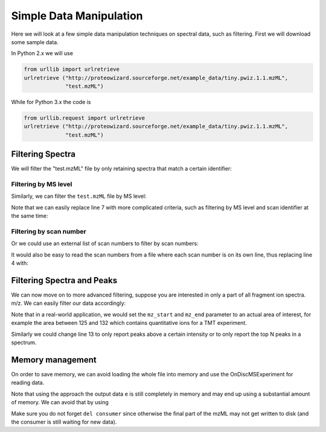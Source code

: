 Simple Data Manipulation
=========================

Here we will look at a few simple data manipulation techniques on spectral
data, such as filtering. First we will download some sample data.


In Python 2.x we will use

.. code-block:: python

    from urllib import urlretrieve
    urlretrieve ("http://proteowizard.sourceforge.net/example_data/tiny.pwiz.1.1.mzML",
                 "test.mzML")



While for Python 3.x the code is

.. code-block:: python

    from urllib.request import urlretrieve
    urlretrieve ("http://proteowizard.sourceforge.net/example_data/tiny.pwiz.1.1.mzML",
                 "test.mzML")


Filtering Spectra 
*******************


We will filter the "test.mzML" file by only retaining spectra that match a
certain identifier:

.. code-block:: python
  :linenos:

  from pyopenms import *
  inp = MSExperiment()
  MzMLFile().load("test.mzML", inp)

  e = MSExperiment()
  for s in inp:
    if s.getNativeID().startswith(b"scan="):
      e.addSpectrum(s)

  MzMLFile().store("test_filtered.mzML", e)

Filtering by MS level 
~~~~~~~~~~~~~~~~~~~~~

Similarly, we can filter the ``test.mzML`` file by MS level:

.. code-block:: python
  :linenos:

  from pyopenms import *
  inp = MSExperiment()
  MzMLFile().load("test.mzML", inp)

  e = MSExperiment()
  for s in inp:
    if s.getMSLevel() > 1:
      e.addSpectrum(s)

  MzMLFile().store("test_filtered.mzML", e)


Note that we can easily replace line 7 with more complicated criteria, such as
filtering by MS level and scan identifier at the same time:

.. code-block:: python
  :linenos:
  :lineno-start: 7

  if s.getMSLevel() > 1 and s.getNativeID().startswith(b"scan="):

Filtering by scan number
~~~~~~~~~~~~~~~~~~~~~~~~

Or we could use an external list of scan numbers to filter by scan numbers:

.. code-block:: python
  :linenos:

  from pyopenms import *
  inp = MSExperiment()
  MzMLFile().load("test.mzML", inp)
  scan_nrs = [0, 2, 5, 7]

  e = MSExperiment()
  for k, s in enumerate(inp):
    if k in scan_nrs and s.getMSLevel() == 1:
      e.addSpectrum(s)

  MzMLFile().store("test_filtered.mzML", e)

It would also be easy to read the scan numbers from a file where each scan
number is on its own line, thus replacing line 4 with:

.. code-block:: python
  :linenos:
  :lineno-start: 4

  scan_nrs = [int(k) for k in open("scan_nrs.txt")]


Filtering Spectra and Peaks
***************************

We can now move on to more advanced filtering, suppose you are interested in
only a part of all fragment ion spectra.
m/z. We can easily filter our data accordingly:

.. code-block:: python
  :linenos:

  from pyopenms import *
  inp = MSExperiment()
  MzMLFile().load("test.mzML", inp)

  mz_start = 6.0
  mz_end = 12.0
  e = MSExperiment()
  for s in inp:
    if s.getMSLevel() > 1:
      filtered_mz = []
      filtered_int = []
      for mz, i in zip(*s.get_peaks()):
        if mz > mz_start and mz < mz_end:
          filtered_mz.append(mz)
          filtered_int.append(i)
      s.set_peaks((filtered_mz, filtered_int))
      e.addSpectrum(s)

  MzMLFile().store("test_filtered.mzML", e)

Note that in a real-world application, we would set the ``mz_start`` and
``mz_end`` parameter to an actual area of interest, for example the area
between 125 and 132 which contains quantitative ions for a TMT experiment.

Similarly we could change line 13 to only report peaks above a certain
intensity or to only report the top N peaks in a spectrum.


Memory management 
*****************

On order to save memory, we can avoid loading the whole file into memory and
use the OnDiscMSExperiment for reading data. 

.. code-block:: python
  :linenos:

  from pyopenms import *
  od_exp = OnDiscMSExperiment()
  od_exp.openFile("test.mzML")

  e = MSExperiment()
  for k in range(od_exp.getNrSpectra()): 
    s = od_exp.getSpectrum(k)
    if s.getNativeID().startswith(b"scan="):
      e.addSpectrum(s)

  MzMLFile().store("test_filtered.mzML", e)

Note that using the approach the output data ``e`` is still completely in
memory and may end up using a substantial amount of memory. We can avoid that
by using

.. code-block:: python
  :linenos:

  from pyopenms import *
  od_exp = OnDiscMSExperiment()
  od_exp.openFile("test.mzML")

  consumer = PlainMSDataWritingConsumer("test_filtered.mzML")

  e = MSExperiment()
  for k in range(od_exp.getNrSpectra()): 
    s = od_exp.getSpectrum(k)
    if s.getNativeID().startswith(b"scan="):
      consumer.consumeSpectrum(s)

  del consumer

Make sure you do not forget ``del consumer`` since otherwise the final part of
the mzML may not get written to disk (and the consumer is still waiting for new
data).



